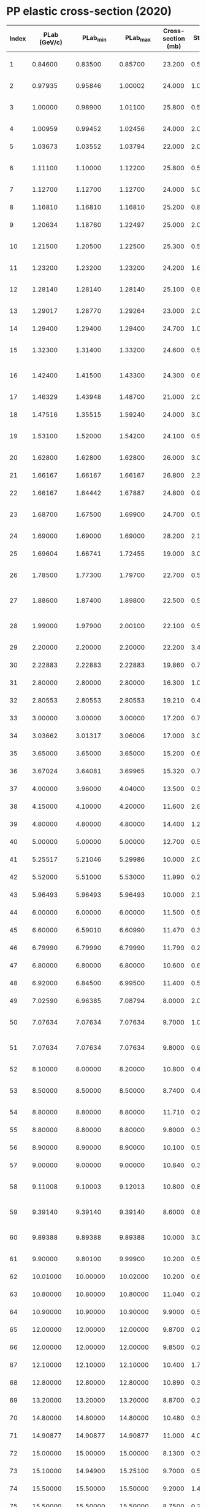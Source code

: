 * PP elastic cross-section (2020)
| Index | PLab (GeV/c) |   PLab_min |   PLab_max | Cross-section (mb) | Sta_err+ | Sta_err- | Sys_err+ (PCT) | Sys_err- (PCT) | Reference        | FLAG                    |
|-------+--------------+------------+------------+--------------------+----------+----------+----------------+----------------+------------------+-------------------------|
|     1 |      0.84600 |    0.83500 |    0.85700 |             23.200 |  0.50000 |  0.50000 |            0.5 |            0.5 | SHIMIZU 82B      | NP A386             571 |
|     2 |      0.97935 |    0.95846 |    1.00002 |             24.000 |   1.0000 |   1.0000 |            0.0 |            0.0 | FOCARDI 65       | NC 39               405 |
|     3 |      1.00000 |    0.98900 |    1.01100 |             25.800 |  0.50000 |  0.50000 |            0.5 |            0.5 | SHIMIZU 82B      | NP A386             571 |
|     4 |      1.00959 |    0.99452 |    1.02456 |             24.000 |   2.0000 |   2.0000 |            20. |            20. | SMITH 55         | PR 97              1186 |
|     5 |      1.03673 |    1.03552 |    1.03794 |             22.000 |   2.0000 |   2.0000 |            0.0 |            0.0 | MESHCHERYAKO 56  | NCS 3               119 |
|     6 |      1.11100 |    1.10000 |    1.12200 |             25.800 |  0.50000 |  0.50000 |            0.5 |            0.5 | SHIMIZU 82B      | NP A386             571 |
|     7 |      1.12700 |    1.12700 |    1.12700 |             24.000 |   5.0000 |   5.0000 |            0.0 |            0.0 | ELIOFF 59        | PRL 3               285 |
|     8 |      1.16810 |    1.16810 |    1.16810 |             25.200 |  0.80000 |  0.80000 |            0.0 |            0.0 | MESHCHERYAKO 56B | ZETF 31              45 |
|     9 |      1.20634 |    1.18760 |    1.22497 |             25.000 |   2.0000 |   2.0000 |            20. |            20. | SMITH 55         | PR 97              1186 |
|    10 |      1.21500 |    1.20500 |    1.22500 |             25.300 |  0.50000 |  0.50000 |            0.5 |            0.5 | SHIMIZU 82B      | NP A386             571 |
|    11 |      1.23200 |    1.23200 |    1.23200 |             24.200 |   1.6000 |   1.6000 |            0.0 |            0.0 | ROELLIG 59       | PR 116             1001 |
|    12 |      1.28140 |    1.28140 |    1.28140 |             25.100 |  0.80000 |  0.80000 |            0.0 |            0.0 | GUZHAVIN 64B     | ZETF 46            1245 |
|    13 |      1.29017 |    1.28770 |    1.29264 |             23.000 |   2.0000 |   2.0000 |            0.0 |            0.0 | MESHCHERYAKO 56  | NCS 3               119 |
|    14 |      1.29400 |    1.29400 |    1.29400 |             24.700 |   1.0000 |   1.0000 |            0.0 |            0.0 | MESHCHERYAKO 56B | ZETF 31              45 |
|    15 |      1.32300 |    1.31400 |    1.33200 |             24.600 |  0.50000 |  0.50000 |            0.5 |            0.5 | SHIMIZU 82B      | NP A386             571 |
|    16 |      1.42400 |    1.41500 |    1.43300 |             24.300 |  0.60000 |  0.60000 |            0.5 |            0.5 | SHIMIZU 82B      | NP A386             571 |
|    17 |      1.46329 |    1.43948 |    1.48700 |             21.000 |   2.0000 |   2.0000 |            20. |            20. | SMITH 55         | PR 97              1186 |
|    18 |      1.47516 |    1.35515 |    1.59240 |             24.000 |   3.0000 |   3.0000 |            0.0 |            0.0 | MORRIS 56        | PR 103             1472 |
|    19 |      1.53100 |    1.52000 |    1.54200 |             24.100 |  0.50000 |  0.50000 |            0.5 |            0.5 | SHIMIZU 82B      | NP A386             571 |
|    20 |      1.62800 |    1.62800 |    1.62800 |             26.000 |   3.0000 |   3.0000 |            0.0 |            0.0 | ELIOFF 59        | PRL 3               285 |
|    21 |      1.66167 |    1.66167 |    1.66167 |             26.800 |   2.3000 |   2.3000 |            0.0 |            0.0 | MCFARLANE 63     | NC 28               943 |
|    22 |      1.66167 |    1.64442 |    1.67887 |             24.800 |  0.90000 |  0.90000 |            0.0 |            0.0 | BUGG 64          | PR 133            B1017 |
|    23 |      1.68700 |    1.67500 |    1.69900 |             24.700 |  0.50000 |  0.50000 |            0.5 |            0.5 | SHIMIZU 82B      | NP A386             571 |
|    24 |      1.69000 |    1.69000 |    1.69000 |             28.200 |   2.1000 |   2.1000 |            0.0 |            0.0 | MURRAY 67        | NC A49              261 |
|    25 |      1.69604 |    1.66741 |    1.72455 |             19.000 |   3.0000 |   3.0000 |            20. |            20. | SMITH 55         | PR 97              1186 |
|    26 |      1.78500 |    1.77300 |    1.79700 |             22.700 |  0.50000 |  0.50000 |            0.5 |            0.5 | SHIMIZU 82B      | NP A386             571 |
|    27 |      1.88600 |    1.87400 |    1.89800 |             22.500 |  0.50000 |  0.50000 |            0.5 |            0.5 | SHIMIZU 82B      | NP A386             571 |
|    28 |      1.99000 |    1.97900 |    2.00100 |             22.100 |  0.50000 |  0.50000 |            0.5 |            0.5 | SHIMIZU 82B      | NP A386             571 |
|    29 |      2.20000 |    2.20000 |    2.20000 |             22.200 |   3.4000 |   3.4000 |            0.0 |            0.0 | KRUCHININ 65     | SJNP 1              225 |
|    30 |      2.22883 |    2.22883 |    2.22883 |             19.860 |  0.73000 |  0.64000 |            0.0 |            0.0 | EISNER 65        | PR 138             B670 |
|    31 |      2.80000 |    2.80000 |    2.80000 |             16.300 |   1.0000 |   1.0000 |            3.5 |            3.5 | BEZNOGIKH 72D    | PL 43B               85 |
|    32 |      2.80553 |    2.80553 |    2.80553 |             19.210 |  0.48000 |  0.48000 |            1.5 |            1.5 | FICKINGER 62     | PR 125             2082 |
|    33 |      3.00000 |    3.00000 |    3.00000 |             17.200 |  0.70000 |  0.70000 |            4.0 |            4.0 | AMBATS 74        | PR D9              1179 |
|    34 |      3.03662 |    3.01317 |    3.06006 |             17.000 |   3.0000 |   3.0000 |            15. |            15. | CORK 57B         | PR 107              859 |
|    35 |      3.65000 |    3.65000 |    3.65000 |             15.200 |  0.60000 |  0.60000 |            4.0 |            4.0 | AMBATS 74        | PR D9              1179 |
|    36 |      3.67024 |    3.64081 |    3.69965 |             15.320 |  0.76000 |  0.76000 |            0.0 |            0.0 | SMITH 61         | PR 123             2160 |
|    37 |      4.00000 |    3.96000 |    4.04000 |             13.500 |  0.30000 |  0.30000 |            0.0 |            0.0 | COLETTI 67       | NC A49              479 |
|    38 |      4.15000 |    4.10000 |    4.20000 |             11.600 |   2.6000 |   2.6000 |            0.0 |            0.0 | BLUE 62          | PR 125             1386 |
|    39 |      4.80000 |    4.80000 |    4.80000 |             14.400 |   1.2000 |   1.2000 |            3.5 |            3.5 | BEZNOGIKH 72D    | PL 43B               85 |
|    40 |      5.00000 |    5.00000 |    5.00000 |             12.700 |  0.50000 |  0.50000 |            4.0 |            4.0 | AMBATS 74        | PR D9              1179 |
|    41 |      5.25517 |    5.21046 |    5.29986 |             10.000 |   2.0000 |   2.0000 |            15. |            15. | CORK 57B         | PR 107              859 |
|    42 |      5.52000 |    5.51000 |    5.53000 |             11.990 |  0.25000 |  0.25000 |            0.0 |            0.0 | ALEXANDER 67     | PR 154             1284 |
|    43 |      5.96493 |    5.96493 |    5.96493 |             10.000 |   2.1000 |   2.1000 |            0.0 |            0.0 | PARKS 66         | NC A43              123 |
|    44 |      6.00000 |    6.00000 |    6.00000 |             11.500 |  0.50000 |  0.50000 |            4.0 |            4.0 | AMBATS 74        | PR D9              1179 |
|    45 |      6.60000 |    6.59010 |    6.60990 |             11.470 |  0.33000 |  0.33000 |            0.0 |            0.0 | COLTON 73        | PR D7              3267 |
|    46 |      6.79990 |    6.79990 |    6.79990 |             11.790 |  0.22000 |  0.22000 |            0.0 |            0.0 | FOLEY 63         | PRL 11              425 |
|    47 |      6.80000 |    6.80000 |    6.80000 |             10.600 |  0.60000 |  0.60000 |            3.5 |            3.5 | BEZNOGIKH 72D    | PL 43B               85 |
|    48 |      6.92000 |    6.84500 |    6.99500 |             11.400 |  0.50000 |  0.50000 |            0.0 |            0.0 | ALEXANDER 68C    | PR 173             1322 |
|    49 |      7.02590 |    6.96385 |    7.08794 |             8.0000 |   2.0000 |   2.0000 |            15. |            15. | CORK 57B         | PR 107              859 |
|    50 |      7.07634 |    7.07634 |    7.07634 |             9.7000 |   1.0000 |   1.0000 |            0.0 |            0.0 | TSYGANOV 62      | ZETF 42            1456 |
|    51 |      7.07634 |    7.07634 |    7.07634 |             9.8000 |  0.90000 |  0.90000 |            0.0 |            0.0 | ZLATEVA 63       | ZETF 44            1470 |
|    52 |      8.10000 |    8.00000 |    8.20000 |             10.800 |  0.40000 |  0.40000 |            0.0 |            0.0 | GINESTET 69      | NP B13              283 |
|    53 |      8.50000 |    8.50000 |    8.50000 |             8.7400 |  0.40000 |  0.40000 |            0.0 |            0.0 | DO 61B           | ZETF 41            1748 |
|    54 |      8.80000 |    8.80000 |    8.80000 |             11.710 |  0.22000 |  0.22000 |            0.0 |            0.0 | FOLEY 63         | PRL 11              425 |
|    55 |      8.80000 |    8.80000 |    8.80000 |             9.8000 |  0.30000 |  0.30000 |            0.0 |            0.0 | BOOTH 83B        | PR D27             2018 |
|    56 |      8.90000 |    8.90000 |    8.90000 |             10.100 |  0.50000 |  0.50000 |            3.5 |            3.5 | BEZNOGIKH 72D    | PL 43B               85 |
|    57 |      9.00000 |    9.00000 |    9.00000 |             10.840 |  0.32000 |  0.32000 |            0.0 |            0.0 | BARTENEV 74B     | YF 22               317 |
|    58 |      9.11008 |    9.10003 |    9.12013 |             10.800 |  0.80000 |  0.80000 |            0.0 |            0.0 | DO 63B           | ZETF 44            1487 |
|    59 |      9.39140 |    9.39140 |    9.39140 |             8.6000 |  0.80000 |  0.80000 |            0.0 |            0.0 | MARKOV 60        | ZETF 38            1471 |
|    60 |      9.89388 |    9.89388 |    9.89388 |             10.000 |   3.0000 |   3.0000 |            0.0 |            0.0 | BOGACHEV 59      | ZETF 37            1225 |
|    61 |      9.90000 |    9.80100 |    9.99900 |             10.200 |  0.50000 |  0.50000 |            15. |            15. | EDELSTEIN 72     | PR D5              1073 |
|    62 |     10.01000 |   10.00000 |   10.02000 |             10.200 |  0.60000 |  0.60000 |            0.0 |            0.0 | ALMEIDA 68       | PR 174             1638 |
|    63 |     10.80000 |   10.80000 |   10.80000 |             11.040 |  0.22000 |  0.22000 |            0.0 |            0.0 | FOLEY 63         | PRL 11              425 |
|    64 |     10.90000 |   10.90000 |   10.90000 |             9.9000 |  0.50000 |  0.50000 |            3.5 |            3.5 | BEZNOGIKH 72D    | PL 43B               85 |
|    65 |     12.00000 |   12.00000 |   12.00000 |             9.8700 |  0.23000 |  0.23000 |            0.0 |            0.0 | BARTENEV 74B     | YF 22               317 |
|    66 |     12.00000 |   12.00000 |   12.00000 |             9.8500 |  0.20000 |  0.20000 |            0.0 |            0.0 | BLOBEL 73F       | NP B69              454 |
|    67 |     12.10000 |   12.10000 |   12.10000 |             10.400 |   1.7000 |   1.7000 |            0.0 |            0.0 | DIDDENS 62       | PRL 9               108 |
|    68 |     12.80000 |   12.80000 |   12.80000 |             10.890 |  0.30000 |  0.30000 |            0.0 |            0.0 | FOLEY 63         | PRL 11              425 |
|    69 |     13.20000 |   13.20000 |   13.20000 |             8.8700 |  0.29000 |  0.29000 |            3.5 |            3.5 | BEZNOGIKH 72D    | PL 43B               85 |
|    70 |     14.80000 |   14.80000 |   14.80000 |             10.480 |  0.32000 |  0.32000 |            0.0 |            0.0 | FOLEY 63         | PRL 11              425 |
|    71 |     14.90877 |   14.90877 |   14.90877 |             11.000 |   4.0000 |   4.0000 |            0.0 |            0.0 | CSEJTHEY 64      | NC 32               545 |
|    72 |     15.00000 |   15.00000 |   15.00000 |             8.1300 |  0.30000 |  0.30000 |            0.0 |            0.0 | ANDERSON 70      | PRL 25     699        W |
|    73 |     15.10000 |   14.94900 |   15.25100 |             9.7000 |  0.50000 |  0.50000 |            15. |            15. | EDELSTEIN 72     | PR D5              1073 |
|    74 |     15.50000 |   15.50000 |   15.50000 |             9.2000 |   1.4000 |   1.4000 |            0.0 |            0.0 | DIDDENS 62       | PRL 9               108 |
|    75 |     15.50000 |   15.50000 |   15.50000 |             8.7500 |  0.29000 |  0.29000 |            3.5 |            3.5 | BEZNOGIKH 72D    | PL 43B               85 |
|    76 |     16.20000 |   16.20000 |   16.20000 |             9.3600 |  0.49000 |  0.49000 |            0.0 |            0.0 | GNAT 73          | NP B54              333 |
|    77 |     16.70000 |   16.70000 |   16.70000 |             9.7400 |  0.37000 |  0.37000 |            0.0 |            0.0 | FOLEY 63         | PRL 11              425 |
|    78 |     18.60000 |   18.60000 |   18.60000 |             10.200 |   1.8000 |   1.8000 |            0.0 |            0.0 | DIDDENS 62       | PRL 9               108 |
|    79 |     18.90000 |   18.90000 |   18.90000 |             8.5900 |  0.17000 |  0.17000 |            3.5 |            3.5 | BEZNOGIKH 72D    | PL 43B               85 |
|    80 |     19.00000 |   19.00000 |   19.00000 |             8.7000 |  0.50000 |  0.50000 |            0.0 |            0.0 | BOGGILD 69       | PL 30B              369 |
|    81 |     19.20000 |   19.20000 |   19.20000 |             9.4000 |   1.3000 |   1.3000 |            0.0 |            0.0 | BULL 63          | PR 130             1182 |
|    82 |     19.60000 |   19.60000 |   19.60000 |             9.6400 |  0.44000 |  0.44000 |            0.0 |            0.0 | FOLEY 63         | PRL 11              425 |
|    83 |     20.00000 |   19.80000 |   20.20000 |             9.0000 |  0.50000 |  0.50000 |            15. |            15. | EDELSTEIN 72     | PR D5              1073 |
|    84 |     21.40000 |   21.40000 |   21.40000 |             8.0000 |   1.6000 |   1.6000 |            0.0 |            0.0 | DIDDENS 62       | PRL 9               108 |
|    85 |     21.70000 |   21.70000 |   21.70000 |             8.1500 |  0.16000 |  0.16000 |            3.5 |            3.5 | BEZNOGIKH 72D    | PL 43B               85 |
|    86 |     23.50000 |   23.50000 |   23.50000 |             8.3000 |   1.2000 |  0.70000 |            0.0 |            0.0 | CZAPEK 62        | PL 1                226 |
|    87 |     24.00000 |   24.00000 |   24.00000 |             8.3000 |  0.20000 |  0.20000 |            0.0 |            0.0 | BLOBEL 73F       | NP B69              454 |
|    88 |     24.50000 |   24.50000 |   24.50000 |             8.8000 |  0.30000 |  0.30000 |            0.0 |            0.0 | BREITENLOHNE 63  | PL 7                 73 |
|    89 |     24.60000 |   24.60000 |   24.60000 |             8.0200 |  0.16000 |  0.16000 |            3.5 |            3.5 | BEZNOGIKH 72D    | PL 43B               85 |
|    90 |     26.20000 |   26.20000 |   26.20000 |             9.8000 |   2.2000 |   2.2000 |            0.0 |            0.0 | DIDDENS 62       | PRL 9               108 |
|    91 |     27.50000 |   27.50000 |   27.50000 |             7.9600 |  0.15000 |  0.15000 |            3.5 |            3.5 | BEZNOGIKH 72D    | PL 43B               85 |
|    92 |     29.70000 |   29.40300 |   29.99700 |             8.2000 |  0.60000 |  0.60000 |            15. |            15. | EDELSTEIN 72     | PR D5              1073 |
|    93 |     30.00000 |   30.00000 |   30.00000 |             7.7000 |  0.20000 |  0.20000 |            0.0 |            0.0 | GESHKOV 76       | PR D13             1846 |
|    94 |     30.50000 |   30.50000 |   30.50000 |             7.8700 |  0.14000 |  0.14000 |            3.5 |            3.5 | BEZNOGIKH 72D    | PL 43B               85 |
|    95 |     33.30000 |   33.30000 |   33.30000 |             7.6600 |  0.14000 |  0.14000 |            3.5 |            3.5 | BEZNOGIKH 72D    | PL 43B               85 |
|    96 |     36.20000 |   36.20000 |   36.20000 |             7.7000 |  0.11000 |  0.11000 |            3.5 |            3.5 | BEZNOGIKH 72D    | PL 43B               85 |
|    97 |     38.00000 |   38.00000 |   38.00000 |             7.6000 |  0.10000 |  0.10000 |            3.5 |            3.5 | BEZNOGIKH 72D    | PL 43B               85 |
|    98 |     40.60000 |   40.60000 |   40.60000 |             7.5200 |  0.11000 |  0.11000 |            3.5 |            3.5 | BEZNOGIKH 72D    | PL 43B               85 |
|    99 |     45.20000 |   45.20000 |   45.20000 |             7.4000 |  0.11000 |  0.11000 |            3.5 |            3.5 | BEZNOGIKH 72D    | PL 43B               85 |
|   100 |     50.00000 |   49.70000 |   50.30000 |             7.6100 |  0.29000 |  0.29000 |            0.0 |            0.0 | AYRES 76D        | PR D15             3105 |
|   101 |     50.00000 |   50.00000 |   50.00000 |             7.0000 |  0.20000 |  0.20000 |            0.0 |            0.0 | GESHKOV 76       | PR D13             1846 |
|   102 |     50.00000 |   50.00000 |   50.00000 |             7.5600 |  0.12000 |  0.12000 |            0.0 |            0.0 | BARTENEV 74B     | YF 22               317 |
|   103 |     50.60000 |   50.60000 |   50.60000 |             7.4800 |  0.12000 |  0.12000 |            3.5 |            3.5 | BEZNOGIKH 72D    | PL 43B               85 |
|   104 |     52.10000 |   52.10000 |   52.10000 |             7.3300 |  0.12000 |  0.12000 |            3.5 |            3.5 | BEZNOGIKH 72D    | PL 43B               85 |
|   105 |     54.40000 |   54.40000 |   54.40000 |             7.2300 |  0.11000 |  0.11000 |            3.5 |            3.5 | BEZNOGIKH 72D    | PL 43B               85 |
|   106 |     57.00000 |   57.00000 |   57.00000 |             7.2100 |  0.10000 |  0.10000 |            3.5 |            3.5 | BEZNOGIKH 72D    | PL 43B               85 |
|   107 |     58.00000 |   58.00000 |   58.00000 |             7.4900 |  8.0E-02 |  8.0E-02 |            0.0 |            0.0 | BARTENEV 74B     | YF 22               317 |
|   108 |     60.00000 |   60.00000 |   60.00000 |             6.6000 |  0.70000 |  0.70000 |            0.0 |            0.0 | BROMBERG 76B     | PR D15               64 |
|   109 |     60.20000 |   60.20000 |   60.20000 |             7.2500 |  0.10000 |  0.10000 |            3.5 |            3.5 | BEZNOGIKH 72D    | PL 43B               85 |
|   110 |     63.50000 |   63.50000 |   63.50000 |             6.8900 |  9.0E-02 |  9.0E-02 |            3.5 |            3.5 | BEZNOGIKH 72D    | PL 43B               85 |
|   111 |     66.10000 |   66.10000 |   66.10000 |             7.0700 |  9.0E-02 |  9.0E-02 |            3.5 |            3.5 | BEZNOGIKH 72D    | PL 43B               85 |
|   112 |     69.20000 |   69.20000 |   69.20000 |             6.8600 |  9.0E-02 |  9.0E-02 |            3.5 |            3.5 | BEZNOGIKH 72D    | PL 43B               85 |
|   113 |     69.80001 |   69.80001 |   69.80001 |             6.8600 |  0.10000 |  0.10000 |            3.5 |            3.5 | BEZNOGIKH 72D    | PL 43B               85 |
|   114 |     70.00000 |   69.58000 |   70.42002 |             7.4100 |  0.31000 |  0.31000 |            0.0 |            0.0 | AYRES 76D        | PR D15             3105 |
|   115 |     70.00000 |   70.00000 |   70.00000 |             7.1000 |  0.20000 |  0.20000 |            0.0 |            0.0 | GESHKOV 76       | PR D13             1846 |
|   116 |    100.00000 |   99.40000 |  100.60000 |             7.0700 |  0.35000 |  0.35000 |            0.0 |            0.0 | AYRES 76D        | PR D15             3105 |
|   117 |    100.00000 |  100.00000 |  100.00000 |             7.0800 |  9.0E-02 |  9.0E-02 |            0.0 |            0.0 | BARTENEV 74B     | YF 22               317 |
|   118 |    102.00000 |  102.00000 |  102.00000 |             6.9000 |   1.0000 |   1.0000 |            0.0 |            0.0 | CHAPMAN 72B      | PRL 29             1686 |
|   119 |    140.00000 |  139.16000 |  140.83999 |             7.0000 |  0.28000 |  0.28000 |            0.0 |            0.0 | AYRES 76D        | PR D15             3105 |
|   120 |    147.00000 |  147.00000 |  147.00000 |             6.8500 |  0.24000 |  0.24000 |            0.0 |            0.0 | BRICK 82E        | PR D25             2794 |
|   121 |    150.00000 |  150.00000 |  150.00000 |             6.9700 |  0.11000 |  0.11000 |            0.0 |            0.0 | BARTENEV 74B     | YF 22               317 |
|   122 |    175.00000 |  173.94999 |  176.05000 |             7.0600 |  0.28000 |  0.28000 |            0.0 |            0.0 | AYRES 76D        | PR D15             3105 |
|   123 |    200.00000 |  200.00000 |  200.00000 |             6.8700 |  0.13000 |  0.13000 |            0.0 |            0.0 | SCHIZ 79B        | PR D24               26 |
|   124 |    200.00000 |  200.00000 |  200.00000 |             6.9500 |  8.0E-02 |  8.0E-02 |            0.0 |            0.0 | BARTENEV 74B     | YF 22               317 |
|   125 |    205.00000 |  205.00000 |  205.00000 |             6.9200 |  0.44000 |  0.44000 |            0.0 |            0.0 | BARISH 74        | PR D9              2689 |
|   126 |    205.00000 |  205.00000 |  205.00000 |             6.9200 |  0.44000 |  0.44000 |            0.0 |            0.0 | BARISH 74I       | PR D9              1171 |
|   127 |    250.00000 |  250.00000 |  250.00000 |             6.7800 |  0.23000 |  0.23000 |            0.0 |            0.0 | ADAMUS 87D       | YF 47               722 |
|   128 |    293.35186 |  293.35186 |  293.35186 |             6.7000 |  0.30000 |  0.30000 |            0.0 |            0.0 | AMALDI 73C       | PL 43B              231 |
|   129 |    293.35186 |  293.35186 |  293.35186 |             6.8200 |  8.0E-02 |  8.0E-02 |            0.0 |            0.0 | BAKSAY 78        | NP B141               1 |
|   130 |    293.35186 |  293.35186 |  293.35186 |             6.8000 |  0.20000 |  0.20000 |            4.4 |            4.4 | AMALDI 73E       | PL 44B              112 |
|   131 |    293.35186 |  293.35186 |  293.35186 |             6.8100 |  0.19000 |  0.19000 |            4.0 |            4.0 | AMOS 85          | NP B262             689 |
|   132 |    300.00000 |  300.00000 |  300.00000 |             7.2900 |  0.16000 |  0.16000 |            0.0 |            0.0 | BARTENEV 74B     | YF 22               317 |
|   133 |    300.00000 |  298.50000 |  301.50000 |             7.8900 |  0.52000 |  0.52000 |            0.0 |            0.0 | FIRESTONE 74     | PR D10             2080 |
|   134 |    303.00000 |  303.00000 |  303.00000 |             7.2000 |  0.40000 |  0.40000 |            0.0 |            0.0 | DAO 72           | PRL 29             1627 |
|   135 |    491.54168 |  491.54168 |  491.54168 |             6.8000 |  0.60000 |  0.60000 |            0.0 |            0.0 | HOLDER 71        | PL 35B              361 |
|   136 |    498.04302 |  498.04302 |  498.04302 |             6.9000 |  0.40000 |  0.40000 |            0.0 |            0.0 | AMALDI 73C       | PL 43B              231 |
|   137 |    498.04302 |  498.04302 |  498.04302 |             7.3900 |  8.0E-02 |  8.0E-02 |            0.0 |            0.0 | BAKSAY 78        | NP B141               1 |
|   138 |    498.04302 |  498.04302 |  498.04302 |             7.0000 |  0.20000 |  0.20000 |            4.3 |            4.3 | AMALDI 73E       | PL 44B              112 |
|   139 |    498.04302 |  498.04302 |  498.04302 |             6.7500 |  0.17000 |  0.17000 |            4.0 |            4.0 | AMOS 85          | NP B262             689 |
|   140 |   1073.38439 | 1073.38439 | 1073.38439 |             7.4500 |  8.0E-02 |  8.0E-02 |            0.0 |            0.0 | BAKSAY 78        | NP B141               1 |
|   141 |   1073.38439 | 1073.38439 | 1073.38439 |             7.5000 |  0.30000 |  0.30000 |            4.0 |            4.0 | AMALDI 73E       | PL 44B              112 |
|   142 |   1484.68920 | 1484.68920 | 1484.68920 |             7.7900 |  0.13000 |  0.13000 |            1.4 |            1.4 | AMBROSIO 82B     | PL 115B             495 |
|   143 |   1484.68920 | 1484.68920 | 1484.68920 |             7.5600 |  8.0E-02 |  8.0E-02 |            0.0 |            0.0 | BAKSAY 78        | NP B141               1 |
|   144 |   1484.68920 | 1484.68920 | 1484.68920 |             7.6000 |  0.30000 |  0.30000 |            3.9 |            3.9 | AMALDI 73E       | PL 44B              112 |
|   145 |   1484.68920 | 1484.68920 | 1484.68920 |             7.1700 |  9.0E-02 |  9.0E-02 |            4.0 |            4.0 | AMOS 85          | NP B262             689 |
|   146 |   2067.38403 | 2067.38403 | 2067.38403 |             7.5100 |  0.19000 |  0.19000 |            4.0 |            4.0 | AMOS 85          | NP B262             689 |
|   147 |   2080.68530 | 2080.68530 | 2080.68530 |             7.7700 |  0.10000 |  0.10000 |            0.0 |            0.0 | BAKSAY 78        | NP B141               1 |
|   148 |   4.0594E+06 | 4.0594E+06 | 4.0594E+06 |             21.800 |  1.40000 |  1.40000 |            0.0 |            0.0 | TOTEM 19         | EPJWC 206     06004   W |
|   149 |   2.6112E+07 | 2.6112E+07 | 2.6112E+07 |             25.430 |  1.10000 |  1.10000 |            0.0 |            0.0 | TOTEM 13         | EPL 101           21002 |
|   150 |   2.6112E+07 | 2.6112E+07 | 2.6112E+07 |             24.000 |  0.19000 |  0.19000 |            2.4 |            2.4 | ATLAS 14         | NP B889             486 |
|   151 |   3.4104E+07 | 3.4104E+07 | 3.4104E+07 |             27.100 |  1.40000 |  1.40000 |            0.0 |            0.0 | TOTEM 13         | PRL 111          012001 |
|   152 |   3.4104E+07 | 3.4104E+07 | 3.4104E+07 |             24.330 |  0.18000 |  0.18000 |            1.6 |            1.6 | ATLAS 16         | PL B761             158 |
|   153 |   9.0046E+07 | 9.0046E+07 | 9.0046E+07 |               31.0 |      0.0 |      0.0 |            1.7 |            1.7 | TOTEM 19         | EPJ C79      103      W |
|   154 |   9.0046E+07 | 9.0046E+07 | 9.0046E+07 |               30.7 |      0.0 |      0.0 |            1.7 |            1.7 | TOTEM 19         | EPJ C79      103      W |


* Pbar-P elastic cross-section (2020)

| Index | PLab (GeV/c) |   PLab_min |   PLab_max | Cross-section (mb) | Sta_err+ | Sta_err- | Sys_err+ (PCT) | Sys_err- (PCT) | Reference                |  FLAG |
|-------+--------------+------------+------------+--------------------+----------+----------+----------------+----------------+--------------------------+-------|
|     1 |      0.15367 |    0.09699 |    0.19476 |             93.700 |   20.000 |   20.000 |            0.0 |            0.0 | HOSSAIN 65       NC 38   |   737 |
|     2 |      0.23916 |    0.19476 |    0.27688 |             89.000 |   15.000 |   15.000 |            0.0 |            0.0 | HOSSAIN 65       NC 38   |   737 |
|     3 |      0.29406 |    0.21803 |    0.35525 |             80.000 |   10.000 |   10.000 |            0.0 |            0.0 | CORK 62          NC 25   |   497 |
|     4 |      0.30600 |    0.30600 |    0.30600 |             74.700 |   1.9000 |   1.9000 |            0.0 |            0.0 | CHALOUPKA 76     PL 61B  |   487 |
|     5 |      0.31037 |    0.27688 |    0.34087 |             86.500 |   16.000 |   16.000 |            0.0 |            0.0 | HOSSAIN 65       NC 38   |   737 |
|     6 |      0.33600 |    0.33600 |    0.33600 |             75.700 |   1.9000 |   1.9000 |            0.0 |            0.0 | CHALOUPKA 76     PL 61B  |   487 |
|     7 |      0.34870 |    0.30845 |    0.38522 |             77.600 |   3.3000 |   3.3000 |            0.0 |            0.0 | CONFORTO 68      NC A54  |   441 |
|     8 |      0.36000 |    0.36000 |    0.36000 |             73.100 |   1.8000 |   1.8000 |            0.0 |            0.0 | CHALOUPKA 76     PL 61B  |   487 |
|     9 |      0.38100 |    0.38100 |    0.38100 |             71.100 |   1.7000 |   1.7000 |            0.0 |            0.0 | CHALOUPKA 76     PL 61B  |   487 |
|    10 |      0.39900 |    0.39900 |    0.39900 |             68.000 |   1.7000 |   1.7000 |            0.0 |            0.0 | CHALOUPKA 76     PL 61B  |   487 |
|    11 |      0.40455 |    0.37725 |    0.43038 |             71.100 |   2.8000 |   2.8000 |            0.0 |            0.0 | CONFORTO 68      NC A54  |   441 |
|    12 |      0.41600 |    0.41600 |    0.41600 |             65.500 |   1.6000 |   1.6000 |            0.0 |            0.0 | CHALOUPKA 76     PL 61B  |   487 |
|    13 |      0.42070 |    0.36913 |    0.46746 |             66.000 |   6.0000 |   6.0000 |            0.0 |            0.0 | CORK 62          NC 25   |   497 |
|    14 |      0.43100 |    0.43100 |    0.43100 |             66.400 |   1.6000 |   1.6000 |            0.0 |            0.0 | CHALOUPKA 76     PL 61B  |   487 |
|    15 |      0.44412 |    0.42241 |    0.46499 |             68.700 |   2.5000 |   2.5000 |            0.0 |            0.0 | CONFORTO 68      NC A54  |   441 |
|    16 |      0.44500 |    0.44500 |    0.44500 |             63.600 |   1.5000 |   1.5000 |            0.0 |            0.0 | CHALOUPKA 76     PL 61B  |   487 |
|    17 |      0.45800 |    0.45800 |    0.45800 |             64.800 |   1.5000 |   1.5000 |            0.0 |            0.0 | CHALOUPKA 76     PL 61B  |   487 |
|    18 |      0.45899 |    0.38258 |    0.52624 |             66.000 |   17.000 |   17.000 |            0.0 |            0.0 | AGNEW 60         PR 118  |  1371 |
|    19 |      0.46746 |    0.44831 |    0.48601 |             62.000 |   2.2000 |   2.2000 |            0.0 |            0.0 | CONFORTO 68      NC A54  |   441 |
|    20 |      0.47100 |    0.47100 |    0.47100 |             64.800 |   1.5000 |   1.5000 |            0.0 |            0.0 | CHALOUPKA 76     PL 61B  |   487 |
|    21 |      0.48200 |    0.48200 |    0.48200 |             63.700 |   1.5000 |   1.5000 |            0.0 |            0.0 | CHALOUPKA 76     PL 61B  |   487 |
|    22 |      0.49300 |    0.49300 |    0.49300 |             64.200 |   1.4000 |   1.4000 |            0.0 |            0.0 | CHALOUPKA 76     PL 61B  |   487 |
|    23 |      0.49870 |    0.48361 |    0.51345 |             62.600 |   2.3000 |   2.3000 |            0.0 |            0.0 | CONFORTO 68      NC A54  |   441 |
|    24 |      0.50000 |    0.50000 |    0.50000 |             65.700 |   17.000 |   17.000 |            0.0 |            0.0 | BARONI 59        NC 12   |   564 |
|    25 |      0.50400 |    0.50400 |    0.50400 |             60.700 |   1.4000 |   1.4000 |            0.0 |            0.0 | CHALOUPKA 76     PL 61B  |   487 |
|    26 |      0.51400 |    0.51400 |    0.51400 |             56.500 |   1.3000 |   1.3000 |            0.0 |            0.0 | CHALOUPKA 76     PL 61B  |   487 |
|    27 |      0.51698 |    0.48947 |    0.54341 |             72.000 |   9.0000 |   11.000 |            0.0 |            0.0 | COOMBES 58       PR 112  |  1303 |
|    28 |      0.52400 |    0.52400 |    0.52400 |             59.000 |   1.4000 |   1.4000 |            0.0 |            0.0 | CHALOUPKA 76     PL 61B  |   487 |
|    29 |      0.52481 |    0.51136 |    0.53800 |             59.500 |   2.1000 |   2.1000 |            0.0 |            0.0 | CONFORTO 68      NC A54  |   441 |
|    30 |      0.53133 |    0.23916 |    0.72913 |             77.000 |   17.000 |   17.000 |            0.0 |            0.0 | EKSPONG 59       NC 13   |    27 |
|    31 |      0.53300 |    0.53300 |    0.53300 |             55.500 |   1.3000 |   1.3000 |            0.0 |            0.0 | CHALOUPKA 76     PL 61B  |   487 |
|    32 |      0.54141 |    0.50654 |    0.57467 |             52.000 |   6.0000 |   6.0000 |            0.0 |            0.0 | CORK 62          NC 25   |   497 |
|    33 |      0.54200 |    0.54200 |    0.54200 |             54.900 |   1.3000 |   1.3000 |            0.0 |            0.0 | CHALOUPKA 76     PL 61B  |   487 |
|    34 |      0.55100 |    0.55100 |    0.55100 |             51.700 |   1.5000 |   1.5000 |            0.0 |            0.0 | CHALOUPKA 76     PL 61B  |   487 |
|    35 |      0.55312 |    0.53981 |    0.56620 |             63.500 |   2.2000 |   2.2000 |            0.0 |            0.0 | CONFORTO 68      NC A54  |   441 |
|    36 |      0.57715 |    0.56504 |    0.58909 |             61.300 |   2.0000 |   2.0000 |            0.0 |            0.0 | CONFORTO 68      NC A54  |   441 |
|    37 |      0.58749 |    0.52624 |    0.64444 |             56.000 |   14.000 |   14.000 |            0.0 |            0.0 | AGNEW 60         PR 118  |  1371 |
|    38 |      0.59918 |    0.58796 |    0.61026 |             57.300 |   1.8000 |   1.8000 |            0.0 |            0.0 | CONFORTO 68      NC A54  |   441 |
|    39 |      0.63913 |    0.61026 |    0.66714 |             64.000 |   7.0000 |   9.0000 |            0.0 |            0.0 | COOMBES 58       PR 112  |  1303 |
|    40 |      0.69000 |    0.69000 |    0.69000 |             53.400 |   2.1000 |   2.1000 |            0.0 |            0.0 | COUPLAND 77      PL 71B  |   460 |
|    41 |      0.69606 |    0.67744 |    0.71437 |             51.200 |   1.6000 |   1.6000 |            0.0 |            0.0 | KOHNO 72         NP B41  |   485 |
|    42 |      0.72096 |    0.68764 |    0.75333 |             45.000 |   5.0000 |   5.0000 |            0.0 |            0.0 | CORK 62          NC 25   |   497 |
|    43 |      0.75333 |    0.72587 |    0.78020 |             50.000 |   6.0000 |   7.0000 |            0.0 |            0.0 | COOMBES 58       PR 112  |  1303 |
|    44 |      0.76000 |    0.76000 |    0.76000 |             47.300 |  0.50000 |  0.50000 |            0.0 |            0.0 | BANERJEE 85      ZP C28  |   163 |
|    45 |      0.79000 |    0.79000 |    0.79000 |             49.300 |   2.0000 |   2.0000 |            0.0 |            0.0 | COUPLAND 77      PL 71B  |   460 |
|    46 |      0.85777 |    0.83237 |    0.88277 |             49.000 |   5.0000 |   7.0000 |            0.0 |            0.0 | COOMBES 58       PR 112  |  1303 |
|    47 |      0.86000 |    0.86000 |    0.86000 |             47.200 |   1.9000 |   1.9000 |            0.0 |            0.0 | COUPLAND 77      PL 71B  |   460 |
|    48 |      0.99000 |    0.99000 |    0.99000 |             44.500 |   1.8000 |   1.8000 |            0.0 |            0.0 | COUPLAND 77      PL 71B  |   460 |
|    49 |      1.09000 |    1.09000 |    1.09000 |             44.200 |   1.8000 |   1.8000 |            0.0 |            0.0 | COUPLAND 77      PL 71B  |   460 |
|    50 |      1.11000 |    1.11000 |    1.11000 |             43.800 |  0.80000 |  0.80000 |            0.0 |            0.0 | KALBFLEISCH 71   NP B30  |   466 |
|    51 |      1.13456 |    1.10193 |    1.16682 |             42.000 |   5.0000 |   5.0000 |            0.0 |            0.0 | ELIOFF 62        PR 128  |   869 |
|    52 |      1.14000 |    1.14000 |    1.14000 |             43.800 |   1.8000 |   1.8000 |            0.0 |            0.0 | COUPLAND 77      PL 71B  |   460 |
|    53 |      1.23000 |    1.21000 |    1.25000 |             43.300 |   1.3000 |   1.3000 |            0.0 |            0.0 | BACON 71         NP B32  |    66 |
|    54 |      1.23000 |    1.23000 |    1.23000 |             42.100 |   1.7000 |   1.7000 |            0.0 |            0.0 | COUPLAND 77      PL 71B  |   460 |
|    55 |      1.24000 |    1.24000 |    1.24000 |             43.200 |   3.5000 |   3.5000 |            0.0 |            0.0 | COOPER 70B       NP B16  |   155 |
|    56 |      1.30000 |    1.28000 |    1.32000 |             41.500 |   1.2000 |   1.2000 |            0.0 |            0.0 | BACON 71         NP B32  |    66 |
|    57 |      1.30000 |    1.30000 |    1.30000 |             41.300 |   1.7000 |   1.7000 |            0.0 |            0.0 | COUPLAND 77      PL 71B  |   460 |
|    58 |      1.32000 |    1.32000 |    1.32000 |             43.300 |   3.0000 |   3.0000 |            0.0 |            0.0 | COOPER 70B       NP B16  |   155 |
|    59 |      1.33000 |    1.33000 |    1.33000 |             41.300 |  0.40000 |  0.40000 |            0.0 |            0.0 | KALBFLEISCH 71   NP B30  |   466 |
|    60 |      1.34297 |    1.30251 |    1.38304 |             42.000 |   4.0000 |   4.0000 |            0.0 |            0.0 | ELIOFF 62        PR 128  |   869 |
|    61 |      1.36000 |    1.36000 |    1.36000 |             40.100 |   1.6000 |   1.6000 |            0.0 |            0.0 | COUPLAND 77      PL 71B  |   460 |
|    62 |      1.36000 |    1.34000 |    1.38000 |             42.200 |   1.2000 |   1.2000 |            0.0 |            0.0 | BACON 71         NP B32  |    66 |
|    63 |      1.43000 |    1.41000 |    1.45000 |             41.800 |   1.2000 |   1.2000 |            0.0 |            0.0 | BACON 71         NP B32  |    66 |
|    64 |      1.43000 |    1.43000 |    1.43000 |             38.700 |   1.6000 |   1.6000 |            0.0 |            0.0 | COUPLAND 77      PL 71B  |   460 |
|    65 |      1.48227 |    1.43829 |    1.52588 |             38.000 |   4.0000 |   4.0000 |            0.0 |            0.0 | ELIOFF 62        PR 128  |   869 |
|    66 |      1.50000 |    1.50000 |    1.50000 |             37.500 |   1.5000 |   1.5000 |            0.0 |            0.0 | COUPLAND 77      PL 71B  |   460 |
|    67 |      1.51000 |    1.51000 |    1.51000 |             39.400 |   1.3000 |   1.3000 |            0.0 |            0.0 | PARKER 71        NP B32  |    29 |
|    68 |      1.52000 |    1.52000 |    1.52000 |             39.300 |  0.80000 |  0.80000 |            0.0 |            0.0 | KALBFLEISCH 71   NP B30  |   466 |
|    69 |      1.54000 |    1.54000 |    1.54000 |             38.500 |   3.0000 |   3.0000 |            0.0 |            0.0 | COOPER 70B       NP B16  |   155 |
|    70 |      1.60000 |    1.60000 |    1.60000 |             37.600 |   1.5000 |   1.5000 |            0.0 |            0.0 | COUPLAND 77      PL 71B  |   460 |
|    71 |      1.62000 |    1.62000 |    1.62000 |             37.200 |   3.0000 |   3.0000 |            0.0 |            0.0 | COOPER 70B       NP B16  |   155 |
|    72 |      1.63636 |    1.58776 |    1.68460 |             33.000 |   3.0000 |   3.0000 |            0.0 |            0.0 | ELIOFF 62        PR 128  |   869 |
|    73 |      1.65000 |    1.65000 |    1.65000 |             38.100 |   1.2000 |   1.2000 |            0.0 |            0.0 | PARKER 71        NP B32  |    29 |
|    74 |      1.69604 |    1.63866 |    1.75296 |             33.000 |   2.0000 |   2.0000 |            0.0 |            0.0 | ARMENTEROS 60    PR 119  |  2068 |
|    75 |      1.71000 |    1.71000 |    1.71000 |             37.000 |   1.5000 |   1.5000 |            0.0 |            0.0 | COUPLAND 77      PL 71B  |   460 |
|    76 |      1.77335 |    1.72114 |    1.82523 |             30.000 |   2.0000 |   2.0000 |            0.0 |            0.0 | ELIOFF 62        PR 128  |   869 |
|    77 |      1.80000 |    1.80000 |    1.80000 |             36.100 |   1.2000 |   1.2000 |            0.0 |            0.0 | PARKER 71        NP B32  |    29 |
|    78 |      1.81000 |    1.81000 |    1.81000 |             35.700 |   1.4000 |   1.4000 |            0.0 |            0.0 | COUPLAND 77      PL 71B  |   460 |
|    79 |      1.86000 |    1.86000 |    1.86000 |             35.200 |   1.4000 |   1.4000 |            0.0 |            0.0 | COUPLAND 77      PL 71B  |   460 |
|    80 |      1.91000 |    1.91000 |    1.91000 |             33.900 |   1.4000 |   1.4000 |            0.0 |            0.0 | COUPLAND 77      PL 71B  |   460 |
|    81 |      1.95000 |    1.95000 |    1.95000 |             35.400 |   1.2000 |   1.2000 |            0.0 |            0.0 | PARKER 71        NP B32  |    29 |
|    82 |      1.97691 |    1.89914 |    2.05413 |             28.000 |   2.0000 |   2.0000 |            0.0 |            0.0 | ARMENTEROS 60    PR 119  |  2068 |
|    83 |      2.01000 |    2.01000 |    2.01000 |             32.400 |   1.3000 |   1.3000 |            0.0 |            0.0 | COUPLAND 77      PL 71B  |   460 |
|    84 |      2.12000 |    2.12000 |    2.12000 |             31.800 |   1.3000 |   1.3000 |            0.0 |            0.0 | COUPLAND 77      PL 71B  |   460 |
|    85 |      2.15000 |    2.15000 |    2.15000 |             30.800 |   1.2000 |   1.2000 |            0.0 |            0.0 | PARKER 71        NP B32  |    29 |
|    86 |      2.23000 |    2.23000 |    2.23000 |             30.400 |   1.2000 |   1.2000 |            0.0 |            0.0 | COUPLAND 77      PL 71B  |   460 |
|    87 |      2.32000 |    2.32000 |    2.32000 |             29.000 |   1.5000 |   1.5000 |            4.0 |            4.0 | ALLISON 73       NP B56  |     1 |
|    88 |      2.32000 |    2.29500 |    2.34500 |             29.000 |   1.5000 |   1.5000 |            4.0 |            4.0 | CHEN 77D         PR D17  |    42 |
|    89 |      2.33000 |    2.33000 |    2.33000 |             29.800 |   1.2000 |   1.2000 |            0.0 |            0.0 | COUPLAND 77      PL 71B  |   460 |
|    90 |      2.43000 |    2.43000 |    2.43000 |             28.600 |   1.1000 |   1.1000 |            0.0 |            0.0 | COUPLAND 77      PL 71B  |   460 |
|    91 |      2.45000 |    2.45000 |    2.45000 |             27.400 |   1.1000 |   1.1000 |            0.0 |            0.0 | PARKER 71        NP B32  |    29 |
|    92 |      2.60000 |    2.60000 |    2.60000 |             25.900 |   1.0000 |   1.0000 |            0.0 |            0.0 | PARKER 71        NP B32  |    29 |
|    93 |      2.69000 |    2.64000 |    2.74000 |             25.600 |  0.60000 |  0.60000 |            0.0 |            0.0 | DOMINGO 67       PL 24B  |   642 |
|    94 |      2.75000 |    2.75000 |    2.75000 |             25.600 |   1.0000 |   1.0000 |            0.0 |            0.0 | PARKER 71        NP B32  |    29 |
|    95 |      2.78444 |    2.68929 |    2.87925 |             25.000 |   4.0000 |   4.0000 |            0.0 |            0.0 | ARMENTEROS 60    PR 119  |  2068 |
|    96 |      2.90000 |    2.90000 |    2.90000 |             24.500 |   1.0000 |   1.0000 |            0.0 |            0.0 | PARKER 71        NP B32  |    29 |
|    97 |      3.00000 |    3.00000 |    3.00000 |             23.700 |   1.0000 |   1.0000 |            4.0 |            4.0 | AMBATS 74        PR D9   |  1179 |
|    98 |      3.28000 |    3.21440 |    3.34560 |             21.900 |   1.1000 |   1.1000 |            0.0 |            0.0 | FERBEL 65        PR 137  | B1250 |
|    99 |      3.60000 |    3.60000 |    3.60000 |             20.900 |  0.80000 |  0.80000 |            0.0 |            0.0 | DEHNE 64         PR 136  |  B843 |
|   100 |      3.65000 |    3.65000 |    3.65000 |             20.600 |  0.90000 |  0.90000 |            4.0 |            4.0 | AMBATS 74        PR D9   |  1179 |
|   101 |      4.00000 |    4.00000 |    4.00000 |             19.750 |  0.73000 |  0.73000 |            0.0 |            0.0 | CZYZEWSKI 65     PL 15   |   188 |
|   102 |      5.00000 |    5.00000 |    5.00000 |             16.000 |  0.70000 |  0.70000 |            4.0 |            4.0 | AMBATS 74        PR D9   |  1179 |
|   103 |      5.70000 |    5.64300 |    5.75700 |             16.300 |  0.60000 |  0.60000 |            0.0 |            0.0 | BOECKMANN 66     NC A42  |   954 |
|   104 |      5.70000 |    5.70000 |    5.70000 |             15.900 |  0.40000 |  0.40000 |            0.0 |            0.0 | BRAUN 75         NP B95  |   481 |
|   105 |      6.00000 |    6.00000 |    6.00000 |             15.600 |  0.80000 |  0.80000 |            4.0 |            4.0 | AMBATS 74        PR D9   |  1179 |
|   106 |      6.90000 |    6.86550 |    6.93450 |             14.700 |   1.5000 |   1.5000 |            0.0 |            0.0 | KITAGAKI 68      PRL 21  |   175 |
|   107 |      6.94000 |    6.83590 |    7.04410 |             14.200 |   1.2000 |   1.2000 |            0.0 |            0.0 | FERBEL 68        PR 173  |  1307 |
|   108 |      7.19990 |    7.19990 |    7.19990 |             13.790 |   1.0000 |   1.0000 |            5.0 |            5.0 | FOLEY 63B        PRL 11  |   503 |
|   109 |      7.30000 |    7.30000 |    7.30000 |             13.650 |  0.56000 |  0.56000 |            0.0 |            0.0 | PATEL 82         ZP C12  |   189 |
|   110 |      8.00000 |    8.00000 |    8.00000 |             12.880 |  0.10000 |  0.10000 |            5.0 |            5.0 | RUSS 77          PR D15  |  3139 |
|   111 |      8.00000 |    8.00000 |    8.00000 |             12.700 |  0.70000 |  0.70000 |           10.0 |           10.0 | BIRNBAUM 69C     PRL 23  |   663 |
|   112 |      8.80000 |    8.80000 |    8.80000 |             12.330 |  0.40000 |  0.40000 |            0.0 |            0.0 | BOOTH 83B        PR D27  |  2018 |
|   113 |      8.89990 |    8.89990 |    8.89990 |             13.890 |  0.35000 |  0.35000 |            5.0 |            5.0 | FOLEY 63B        PRL 11  |   503 |
|   114 |      9.14000 |    9.10000 |    9.18000 |             11.750 |  0.23000 |  0.23000 |            0.0 |            0.0 | GREGORY 77C      NP B119 |    60 |
|   115 |     10.00000 |   10.00000 |   10.00000 |             14.600 |   3.3000 |   3.3000 |            5.0 |            5.0 | FOLEY 63B        PRL 11  |   503 |
|   116 |     12.00000 |   12.00000 |   12.00000 |             11.340 |  0.60000 |  0.60000 |            0.0 |            0.0 | JOHNSON 80       NP B173 |    77 |
|   117 |     12.00000 |   12.00000 |   12.00000 |             11.590 |  0.41000 |  0.41000 |            5.0 |            5.0 | FOLEY 63B        PRL 11  |   503 |
|   118 |     12.00000 |   12.00000 |   12.00000 |             11.590 |  0.41000 |  0.41000 |            0.0 |            0.0 | CHAKRABARTI 85   ZP C27  |     1 |
|   119 |     16.00000 |   16.00000 |   16.00000 |             9.4000 |  0.20000 |  0.20000 |            5.0 |            5.0 | RUSS 77          PR D15  |  3139 |
|   120 |     16.00000 |   16.00000 |   16.00000 |             9.1000 |  0.50000 |  0.50000 |           10.0 |           10.0 | BIRNBAUM 69C     PRL 23  |   663 |
|   121 |     25.20000 |   25.20000 |   25.20000 |             8.6700 |  0.20000 |  0.20000 |            6.0 |            6.0 | ANTIPOV 73P      NP B57  |   333 |
|   122 |     32.10000 |   31.90000 |   32.30000 |             8.6800 |  0.24000 |  0.24000 |            0.0 |            0.0 | JABIOL 77        NP B127 |   365 |
|   123 |     32.10000 |   31.90000 |   32.30000 |             8.2100 |  0.10000 |  0.10000 |            0.0 |            0.0 | BOGOLUBSKY 84B   YF 41   |  1210 |
|   124 |     40.10000 |   40.10000 |   40.10000 |             7.1700 |  0.25000 |  0.25000 |            6.0 |            6.0 | ANTIPOV 73P      NP B57  |   333 |
|   125 |     48.90000 |   48.40000 |   49.40000 |             7.8100 |  0.24000 |  0.24000 |            0.0 |            0.0 | ZISSA 79         PR D21  |  3059 |
|   126 |     50.00000 |   49.70000 |   50.30000 |             8.2000 |  0.40000 |  0.40000 |            0.0 |            0.0 | AYRES 76D        PR D15  |  3105 |
|   127 |     70.00000 |   69.58000 |   70.42002 |             7.3000 |  0.47000 |  0.47000 |            0.0 |            0.0 | AYRES 76D        PR D15  |  3105 |
|   128 |     70.00000 |   70.00000 |   70.00000 |             6.4000 |   1.0000 |   1.0000 |            0.0 |            0.0 | DUMONT 82        ZP C13  |     1 |
|   129 |    100.00000 |  100.00000 |  100.00000 |             7.3900 |  0.36000 |  0.36000 |            0.0 |            0.0 | WARD 79B         NP B153 |   299 |
|   130 |    100.00000 |   99.40000 |  100.60000 |             7.8000 |  0.60000 |  0.60000 |            0.0 |            0.0 | AYRES 76D        PR D15  |  3105 |
|   131 |    140.00000 |  139.16000 |  140.83999 |             7.5200 |  0.60000 |  0.60000 |            0.0 |            0.0 | AYRES 76D        PR D15  |  3105 |
|   132 |    175.00000 |  173.94999 |  176.05000 |             7.1200 |  0.52000 |  0.52000 |            0.0 |            0.0 | AYRES 76D        PR D15  |  3105 |
|   133 |    491.54168 |  491.54168 |  491.54168 |             7.1600 |  0.34000 |  0.34000 |            4.0 |            4.0 | AMOS 85          NP B262 |   689 |
|   134 |   1473.45581 | 1473.45581 | 1473.45581 |             7.4400 |  0.32000 |  0.32000 |            4.0 |            4.0 | AMOS 85          NP B262 |   689 |
|   135 |   1484.68920 | 1484.68920 | 1484.68920 |             7.8900 |  0.17000 |  0.17000 |            1.4 |            1.4 | AMBROSIO 82B     PL 115B |   495 |
|   136 |   2067.38403 | 2067.38403 | 2067.38403 |             7.4600 |  0.32000 |  0.32000 |            4.0 |            4.0 | AMOS 85          NP B262 |   689 |
|   137 |   1.5886E+05 | 1.5886E+05 | 1.5886E+05 |             12.870 |  0.30000 |  0.30000 |            0.0 |            0.0 | ABE 93U          PR D50  |  5518 |
|   138 |   1.5945E+05 | 1.5945E+05 | 1.5945E+05 |             13.300 |  0.60000 |  0.60000 |            1.0 |            1.0 | BOZZO 84B        PL 147B |   392 |
|   139 |   1.7266E+06 | 1.7266E+06 | 1.7266E+06 |             15.790 |  0.87000 |  0.87000 |            0.0 |            0.0 | AVILA 98         PL 445B |   419 |
|   140 |   1.7266E+06 | 1.7266E+06 | 1.7266E+06 |             19.700 |  0.85000 |  0.85000 |            0.0 |            0.0 | ABE 93U          PR D50  |  5518 |
|   141 |   1.7266E+06 | 1.7266E+06 | 1.7266E+06 |             16.600 |   1.6000 |   1.6000 |            0.0 |            0.0 | AMOS 90          PL 243B |   158 |
